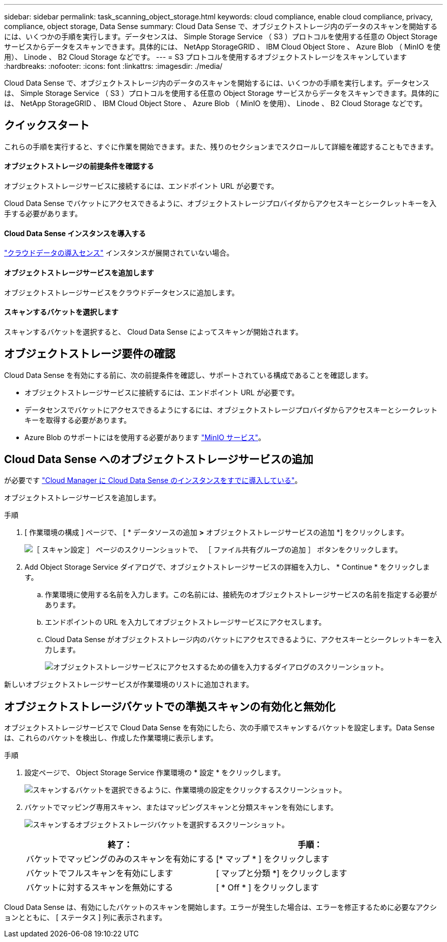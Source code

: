 ---
sidebar: sidebar 
permalink: task_scanning_object_storage.html 
keywords: cloud compliance, enable cloud compliance, privacy, compliance, object storage, Data Sense 
summary: Cloud Data Sense で、オブジェクトストレージ内のデータのスキャンを開始するには、いくつかの手順を実行します。データセンスは、 Simple Storage Service （ S3 ）プロトコルを使用する任意の Object Storage サービスからデータをスキャンできます。具体的には、 NetApp StorageGRID 、 IBM Cloud Object Store 、 Azure Blob （ MinIO を使用）、 Linode 、 B2 Cloud Storage などです。 
---
= S3 プロトコルを使用するオブジェクトストレージをスキャンしています
:hardbreaks:
:nofooter: 
:icons: font
:linkattrs: 
:imagesdir: ./media/


[role="lead"]
Cloud Data Sense で、オブジェクトストレージ内のデータのスキャンを開始するには、いくつかの手順を実行します。データセンスは、 Simple Storage Service （ S3 ）プロトコルを使用する任意の Object Storage サービスからデータをスキャンできます。具体的には、 NetApp StorageGRID 、 IBM Cloud Object Store 、 Azure Blob （ MinIO を使用）、 Linode 、 B2 Cloud Storage などです。



== クイックスタート

これらの手順を実行すると、すぐに作業を開始できます。また、残りのセクションまでスクロールして詳細を確認することもできます。



==== オブジェクトストレージの前提条件を確認する

[role="quick-margin-para"]
オブジェクトストレージサービスに接続するには、エンドポイント URL が必要です。

[role="quick-margin-para"]
Cloud Data Sense でバケットにアクセスできるように、オブジェクトストレージプロバイダからアクセスキーとシークレットキーを入手する必要があります。



==== Cloud Data Sense インスタンスを導入する

[role="quick-margin-para"]
link:task_deploy_cloud_compliance.html["クラウドデータの導入センス"^] インスタンスが展開されていない場合。



==== オブジェクトストレージサービスを追加します

[role="quick-margin-para"]
オブジェクトストレージサービスをクラウドデータセンスに追加します。



==== スキャンするバケットを選択します

[role="quick-margin-para"]
スキャンするバケットを選択すると、 Cloud Data Sense によってスキャンが開始されます。



== オブジェクトストレージ要件の確認

Cloud Data Sense を有効にする前に、次の前提条件を確認し、サポートされている構成であることを確認します。

* オブジェクトストレージサービスに接続するには、エンドポイント URL が必要です。
* データセンスでバケットにアクセスできるようにするには、オブジェクトストレージプロバイダからアクセスキーとシークレットキーを取得する必要があります。
* Azure Blob のサポートにはを使用する必要があります link:https://min.io/["MinIO サービス"^]。




== Cloud Data Sense へのオブジェクトストレージサービスの追加

が必要です link:task_deploy_cloud_compliance.html["Cloud Manager に Cloud Data Sense のインスタンスをすでに導入している"^]。

オブジェクトストレージサービスを追加します。

.手順
. [ 作業環境の構成 ] ページで、 [ * データソースの追加 *>* オブジェクトストレージサービスの追加 *] をクリックします。
+
image:screenshot_compliance_add_object_storage_button.png["［ スキャン設定 ］ ページのスクリーンショットで、 ［ ファイル共有グループの追加 ］ ボタンをクリックします。"]

. Add Object Storage Service ダイアログで、オブジェクトストレージサービスの詳細を入力し、 * Continue * をクリックします。
+
.. 作業環境に使用する名前を入力します。この名前には、接続先のオブジェクトストレージサービスの名前を指定する必要があります。
.. エンドポイントの URL を入力してオブジェクトストレージサービスにアクセスします。
.. Cloud Data Sense がオブジェクトストレージ内のバケットにアクセスできるように、アクセスキーとシークレットキーを入力します。
+
image:screenshot_compliance_add_object_storage.png["オブジェクトストレージサービスにアクセスするための値を入力するダイアログのスクリーンショット。"]





新しいオブジェクトストレージサービスが作業環境のリストに追加されます。



== オブジェクトストレージバケットでの準拠スキャンの有効化と無効化

オブジェクトストレージサービスで Cloud Data Sense を有効にしたら、次の手順でスキャンするバケットを設定します。Data Sense は、これらのバケットを検出し、作成した作業環境に表示します。

.手順
. 設定ページで、 Object Storage Service 作業環境の * 設定 * をクリックします。
+
image:screenshot_compliance_object_storage_config.png["スキャンするバケットを選択できるように、作業環境の設定をクリックするスクリーンショット。"]

. バケットでマッピング専用スキャン、またはマッピングスキャンと分類スキャンを有効にします。
+
image:screenshot_compliance_object_storage_select_buckets.png["スキャンするオブジェクトストレージバケットを選択するスクリーンショット。"]

+
[cols="45,45"]
|===
| 終了： | 手順： 


| バケットでマッピングのみのスキャンを有効にする | [* マップ * ] をクリックします 


| バケットでフルスキャンを有効にします | [ マップと分類 *] をクリックします 


| バケットに対するスキャンを無効にする | [ * Off * ] をクリックします 
|===


Cloud Data Sense は、有効にしたバケットのスキャンを開始します。エラーが発生した場合は、エラーを修正するために必要なアクションとともに、 [ ステータス ] 列に表示されます。
